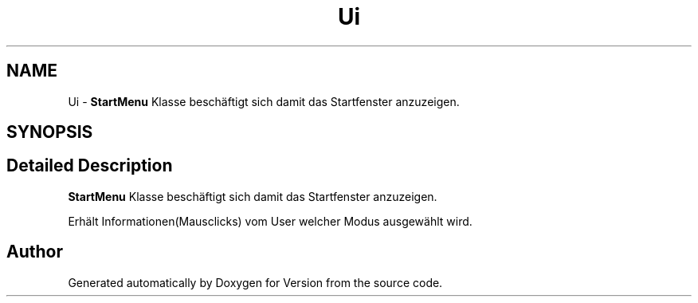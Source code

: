 .TH "Ui" 3 "Thu Jan 15 2015" "Version 9.9" "Version" \" -*- nroff -*-
.ad l
.nh
.SH NAME
Ui \- \fBStartMenu\fP Klasse beschäftigt sich damit das Startfenster anzuzeigen\&.  

.SH SYNOPSIS
.br
.PP
.SH "Detailed Description"
.PP 
\fBStartMenu\fP Klasse beschäftigt sich damit das Startfenster anzuzeigen\&. 

Erhält Informationen(Mausclicks) vom User welcher Modus ausgewählt wird\&. 
.SH "Author"
.PP 
Generated automatically by Doxygen for Version from the source code\&.
